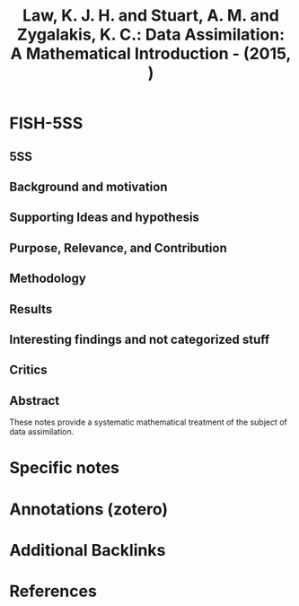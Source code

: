 :PROPERTIES:
:ID:       04684b2d-443c-4daf-bd18-f982c4d2f404
:ROAM_REFS: @law2015
:END:
#+title:
#+OPTIONS: num:nil ^:{} toc:nil
#+TITLE: Law, K. J. H. and Stuart, A. M. and Zygalakis, K. C.: Data Assimilation: A Mathematical Introduction - (2015, )
#+FILETAGS: Mathematics - Dynamical Systems,Mathematics - Optimization and Control,Statistics - Methodology
#+BIBLIOGRAPHY: ~/Org/zotero_refs.bib
#+cite_export: csl apa.csl



* FISH-5SS


** 5SS


** Background and motivation


** Supporting Ideas and hypothesis


** Purpose, Relevance, and Contribution


** Methodology


** Results


** Interesting findings and not categorized stuff


** Critics


** Abstract

#+BEGIN_ABSTRACT
These notes provide a systematic mathematical treatment of the subject of data assimilation.
#+END_ABSTRACT


* Specific notes

* Annotations (zotero)

* Additional Backlinks

* References



#+print_bibliography:
